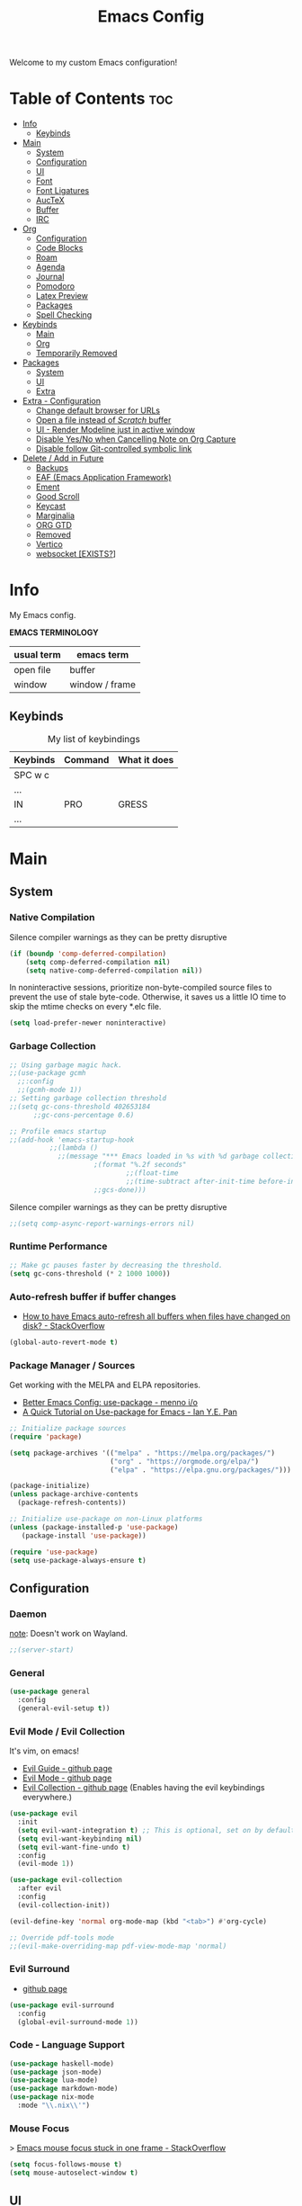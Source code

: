 #+title: Emacs Config
#+startup: overview
#+property: header-args :tangle README.el
#+auto_tangle: t

Welcome to my custom Emacs configuration!

* Table of Contents :toc:
- [[#info][Info]]
  - [[#keybinds][Keybinds]]
- [[#main][Main]]
  - [[#system][System]]
  - [[#configuration][Configuration]]
  - [[#ui][UI]]
  - [[#font][Font]]
  - [[#font-ligatures][Font Ligatures]]
  - [[#auctex][AucTeX]]
  - [[#buffer][Buffer]]
  - [[#irc][IRC]]
- [[#org][Org]]
  - [[#configuration-1][Configuration]]
  - [[#code-blocks][Code Blocks]]
  - [[#roam][Roam]]
  - [[#agenda][Agenda]]
  - [[#journal][Journal]]
  - [[#pomodoro][Pomodoro]]
  - [[#latex-preview][Latex Preview]]
  - [[#packages][Packages]]
  - [[#spell-checking][Spell Checking]]
- [[#keybinds-1][Keybinds]]
  - [[#main-1][Main]]
  - [[#org-1][Org]]
  - [[#temporarily-removed][Temporarily Removed]]
- [[#packages-1][Packages]]
  - [[#system-1][System]]
  - [[#ui-1][UI]]
  - [[#extra][Extra]]
- [[#extra---configuration][Extra - Configuration]]
  - [[#change-default-browser-for-urls][Change default browser for URLs]]
  - [[#open-a-file-instead-of-scratch-buffer][Open a file instead of /Scratch/ buffer]]
  - [[#ui---render-modeline-just-in-active-window][UI - Render Modeline just in active window]]
  - [[#disable-yesno-when-cancelling-note-on-org-capture][Disable Yes/No when Cancelling Note on Org Capture]]
  - [[#disable-follow-git-controlled-symbolic-link][Disable follow Git-controlled symbolic link]]
- [[#delete--add-in-future][Delete / Add in Future]]
  - [[#backups][Backups]]
  - [[#eaf-emacs-application-framework][EAF (Emacs Application Framework)]]
  - [[#ement][Ement]]
  - [[#good-scroll][Good Scroll]]
  - [[#keycast][Keycast]]
  - [[#marginalia][Marginalia]]
  - [[#org-gtd][ORG GTD]]
  - [[#removed][Removed]]
  - [[#vertico][Vertico]]
  - [[#websocket-exists][websocket [EXISTS?]]]

* Info

My Emacs config.

*EMACS TERMINOLOGY*
|------------+----------------|
| usual term | emacs term     |
|------------+----------------|
| open file  | buffer         |
| window     | window / frame |
|------------+----------------|

** Keybinds

#+CAPTION: My list of keybindings
|----------+---------+--------------|
| Keybinds | Command | What it does |
|----------+---------+--------------|
| SPC w c  |         |              |
| ...      |         |              |
| IN       | PRO     | GRESS        |
| ...      |         |              |
|----------+---------+--------------|

* Main
** System
*** Native Compilation

Silence compiler warnings as they can be pretty disruptive
#+begin_src emacs-lisp
(if (boundp 'comp-deferred-compilation)
    (setq comp-deferred-compilation nil)
    (setq native-comp-deferred-compilation nil))
#+end_src

In noninteractive sessions, prioritize non-byte-compiled source files to prevent the use of stale byte-code. Otherwise, it saves us a little IO time to skip the mtime checks on every *.elc file.

#+begin_src emacs-lisp
(setq load-prefer-newer noninteractive)
#+end_src

*** Garbage Collection

#+begin_src emacs-lisp
;; Using garbage magic hack.
;;(use-package gcmh
  ;;:config
  ;;(gcmh-mode 1))
;; Setting garbage collection threshold
;;(setq gc-cons-threshold 402653184
      ;;gc-cons-percentage 0.6)

;; Profile emacs startup
;;(add-hook 'emacs-startup-hook
          ;;(lambda ()
            ;;(message "*** Emacs loaded in %s with %d garbage collections."
                     ;(format "%.2f seconds"
                             ;;(float-time
                             ;;(time-subtract after-init-time before-init-time)))
                     ;;gcs-done)))

#+end_src

Silence compiler warnings as they can be pretty disruptive
#+begin_src emacs-lisp
;;(setq comp-async-report-warnings-errors nil)
#+end_src

*** Runtime Performance

#+begin_src emacs-lisp
;; Make gc pauses faster by decreasing the threshold.
(setq gc-cons-threshold (* 2 1000 1000))
#+end_src

*** Auto-refresh buffer if buffer changes

- [[https://stackoverflow.com/questions/1480572/how-to-have-emacs-auto-refresh-all-buffers-when-files-have-changed-on-disk][How to have Emacs auto-refresh all buffers when files have changed on disk? - StackOverflow]]

#+begin_src emacs-lisp
(global-auto-revert-mode t)
#+end_src

*** Package Manager / Sources

Get working with the MELPA and ELPA repositories.

+ [[https://menno.io/posts/use-package/][Better Emacs Config: use-package - menno i/o]]
+ [[https://ianyepan.github.io/posts/setting-up-use-package/][A Quick Tutorial on Use-package for Emacs - Ian Y.E. Pan]]

#+begin_src emacs-lisp
;; Initialize package sources
(require 'package)

(setq package-archives '(("melpa" . "https://melpa.org/packages/")
                         ("org" . "https://orgmode.org/elpa/")
                         ("elpa" . "https://elpa.gnu.org/packages/")))

(package-initialize)
(unless package-archive-contents
  (package-refresh-contents))

;; Initialize use-package on non-Linux platforms
(unless (package-installed-p 'use-package)
   (package-install 'use-package))

(require 'use-package)
(setq use-package-always-ensure t)
#+end_src

** Configuration
*** Daemon

_note_: Doesn't work on Wayland.

#+begin_src emacs-lisp
;;(server-start)
#+end_src

*** General

#+begin_src emacs-lisp
  (use-package general
    :config
    (general-evil-setup t))
#+end_src

*** Evil Mode / Evil Collection

It's vim, on emacs!

+ [[https://github.com/noctuid/evil-guide][Evil Guide - github page]]
+ [[https://github.com/emacs-evil/evil][Evil Mode - github page]]
+ [[https://github.com/emacs-evil/evil-collection][Evil Collection - github page]] (Enables having the evil keybindings everywhere.)

#+begin_src emacs-lisp
(use-package evil
  :init
  (setq evil-want-integration t) ;; This is optional, set on by default
  (setq evil-want-keybinding nil)
  (setq evil-want-fine-undo t)
  :config
  (evil-mode 1))

(use-package evil-collection
  :after evil
  :config
  (evil-collection-init))

(evil-define-key 'normal org-mode-map (kbd "<tab>") #'org-cycle)

;; Override pdf-tools mode
;;(evil-make-overriding-map pdf-view-mode-map 'normal)
#+end_src

*** Evil Surround

+ [[https://github.com/emacs-evil/evil-surround][github page]]

#+begin_src emacs-lisp
(use-package evil-surround
  :config
  (global-evil-surround-mode 1))
#+end_src

*** Code - Language Support

#+begin_src emacs-lisp
(use-package haskell-mode)
(use-package json-mode)
(use-package lua-mode)
(use-package markdown-mode)
(use-package nix-mode
  :mode "\\.nix\\'")
#+end_src

*** Mouse Focus

> [[https://stackoverflow.com/questions/1139124/emacs-mouse-focus-stuck-in-one-frame#1144476][Emacs mouse focus stuck in one frame - StackOverflow]]

#+begin_src emacs-lisp
(setq focus-follows-mouse t)
(setq mouse-autoselect-window t)
#+end_src

** UI
*** Minimalist Menu

#+begin_src emacs-lisp
(setq inhibit-startup-message t)

(scroll-bar-mode -1)     ; Disable visible scrollbar
(tool-bar-mode -1)       ; Disable the toolbar
(tooltip-mode -1)        ; Disable tooltips
(menu-bar-mode -1)       ; Disable the menu bar

;;(set-fringe-mode 10)   ; Give some breathing room
(set-fringe-mode 0)      ; No fringes, please

;; Set Margins / Padding
(setq-default left-margin-width 5 right-margin-width 5)
(set-window-buffer nil (current-buffer))

;; Set up the visible bell
(setq visible-bell t)
(setq ring-bell-function 'ignore)

;; Copy from X11 apps (something temporary)
(setq x-select-enable-clipboard t)

;; Delete selected text
(delete-selection-mode t)

;; Don't do file backups (file.org~)
(setq make-backup-files nil)
;; (setq backup-directory-alist '((".*" . "~/.config/emacs/backup"))) ; Backups on a specific folder

#+end_src

*** Tabline

#+begin_src emacs-lisp
(global-tab-line-mode -1)
;;(setq tab-line-new-button-show nil) ;; do not show add-new button
;;(setq tab-line-close-button-show nil) ;; do not show close button
;;(setq tab-line-separator "/")
;;(setq tab-line-separator "") ;; set to empty

;; tab color settings

;;(set-face-attribute 'tab-line nil ;; background behind tabs
      ;;:background "gray40"
      ;;:foreground "gray60" :distant-foreground "gray50"
      ;;:height 1.0 :box nil)
;;(set-face-attribute 'tab-line-tab nil ;; active tab in another window
      ;;:inherit 'tab-line
      ;;:foreground "gray70" :background "gray90" :box nil)

;;(set-face-attribute 'tab-line-tab-current nil ;; active tab in current window
      ;;:background "#b34cb3" :foreground "white" :box nil)
;;(set-face-attribute 'tab-line-tab-inactive nil ;; inactive tab
      ;;:background "gray60" :foreground "black" :box nil)
;;(set-face-attribute 'tab-line-highlight nil ;; mouseover
      ;;:background "white" :foreground 'unspecified)
#+end_src

*** Modeline

#+begin_src emacs-lisp
(set-face-attribute 'mode-line-inactive nil
		          :underline t
			  :background (face-background 'default))
#+end_src

*** Line Numbering and Truncated Lines

Disable line numbering in /Org/ or /Markdown/.

#+begin_src emacs-lisp
;; Line numbers and truncated lines

;;(global-display-line-numbers-mode t)
;; (global-display-line-numbers-mode -1)
(global-visual-line-mode t)

;; See column line in little mode
(column-number-mode)

;; Disable line numbers for some modes
(dolist (mode '(org-mode-hook
		term-mode-hook
		shell-mode-hook
		eshell-mode-hook))
  (add-hook mode (lambda () (display-line-numbers-mode 0))))
#+end_src

*** Transparency

> [[https://kristofferbalintona.me/posts/202206071000/][True Emacs Transparency - Kristoffer Balintona]]
_note_: Works on X windows with a compositor like [[id:a2042b5e-f0a2-4213-a8c8-2fd9cd9636d8][picom]], but in Wayland case, you will need pure GTK emacs.

#+begin_src emacs-lisp
(set-frame-parameter nil 'alpha-background 80) ; For current frame
(add-to-list 'default-frame-alist '(alpha-background .80)) ; For all new frames henceforth

;;(set-frame-parameter nil 'alpha-background 0.7) ; For current frame
;;(add-to-list 'default-frame-alist '(alpha-background .70)) ; For all new frames henceforth

;;(defun toggle-window-transparency ()
  ;;"Toggle transparency."
  ;;(interactive)
  ;;(let ((alpha-transparency 55))
    ;;(pcase (frame-parameter nil 'alpha-background)
      ;;(alpha-transparency (set-frame-parameter nil 'alpha-background 100))
      ;;(t (set-frame-parameter nil 'alpha-background alpha-transparency)))))
#+end_src

*BACKGROUND*

Is not possible at a glance, but it seems there's a /frame.c/ as mentioned in this stack question, in any case, i don't have enough time to check it. Here is the [[https://stackoverflow.com/questions/2010158/setting-an-emacs-background-image][link]].

*** Scrolling

Some natural scrolling, please.

*PIXEL SCROLLING*
There are two modes, /pixel-scroll-mode/ and /pixel-scroll-precision-mode/.
/pixel-scroll-mode/ is not working well for me so i'll go for the second.

Emacs seems to normally do a half-page scroll whenever you go down the buffer, this can be counter-intuitive.

#+begin_src emacs-lisp
(setq scroll-conservatively 101) ;; Value greater than 100 gets rid of half page jumping
(setq scroll-step 1) ;; Keyboard scroll one line at a time

;; Mouse
(setq mouse-wheel-scroll-amount '(3 ((shift) . 3))) ;; How many lines at a time
(setq mouse-wheel-progressive-speed t) ;; Accelerate scrolling
(setq mouse-wheel-follow-mouse 't) ;; Scroll window under mouse

;; Precision pixel scroll
 
(pixel-scroll-precision-mode 1)
(setq pixel-scroll-precision-use-momentum t) ;; Keep the momentum (notice on touchpad)
(setq pixel-scroll-precision-large-scroll-height 40.0) ;; Scroll with mouse as smooth as touchpad
;; If it doesn't work, decrease by 5 until it works.
#+end_src

*** Zoom In/Out

Zoom in/out like we do everywhere else.

#+begin_src emacs-lisp
(global-set-key (kbd "C-=") 'text-scale-increase)
(global-set-key (kbd "C--") 'text-scale-decrease)
;;(global-set-key (kbd "C-0") '(lambda () (interactive) (text-scale-adjust 0))) ;; return to default
(global-set-key (kbd "<C-wheel-up>") 'text-scale-increase)
(global-set-key (kbd "<C-wheel-down>") 'text-scale-decrease)
#+end_src

*** Theme - Doom Themes

#+begin_src emacs-lisp
(use-package doom-themes)
(load-theme 'doom-meltbus t)
(setq doom-themes-enable-bold t)        ; if nil, bold is disabled
(setq doom-themes-enable-italic t)      ; if nil, italics is disabled
#+end_src

** Font

iosevka
/iosevka/
*iosevka*

#+begin_src emacs-lisp
(set-face-attribute 'default nil
	  :font "JetBrainsMono Nerd Font 12"
	  :weight 'regular)
(set-face-attribute 'variable-pitch nil
	  :font "JetBrainsMono Nerd Font 12"
	  :weight 'regular)

;; org-table and org-block are inherited from this face
(set-face-attribute 'fixed-pitch nil
	  :font "JetBrainsMono Nerd Font 12"
	  :weight 'regular)

;; Org Faces
(defun my-org-faces ()
  (set-face-attribute 'org-todo nil :height 0.8)
  (set-face-attribute 'org-level-1 nil :height 1.0)
  (set-face-attribute 'org-level-2 nil :height 1.0)
  (set-face-attribute 'org-level-3 nil :height 1.0))

(add-hook 'org-mode-hook #'my-org-faces)

;; Needed if using emacs client. Otherwise, your fonts will be smaller than expected.
(add-to-list 'default-frame-alist '(font . "JetBrainsMono Nerd Font 12"))
#+end_src

** Font Ligatures

+ [ligatures.el github link]

#+begin_src emacs-lisp
(use-package ligature
  :config
  (ligature-set-ligatures 'prog-mode '("<---" "<--"  "<<-" "<-" "->" "-->" "--->" "<->" "<-->" "<--->" "<---->" "<!--"
                                       "<==" "<===" "<=" "=>" "=>>" "==>" "===>" ">=" "<=>" "<==>" "<===>" "<====>" "<!---"
                                       "<~~" "<~" "~>" "~~>" "::" ":::" "==" "!=" "===" "!=="
                                       ":=" ":-" ":+" "<*" "<*>" "*>" "<|" "<|>" "|>" "+:" "-:" "=:" "<******>" "++" "+++"))
  (ligature-set-ligatures 'org-mode '("<---" "<--"  "<<-" "<-" "->" "-->" "--->" "<->" "<-->" "<--->" "<---->" "<!--"
                                       "<==" "<===" "<=" "=>" "=>>" "==>" "===>" ">=" "<=>" "<==>" "<===>" "<====>" "<!---"
                                       "<~~" "<~" "~>" "~~>" "::" ":::" "==" "!=" "===" "!=="
                                       ":=" ":-" ":+" "<*" "<*>" "*>" "<|" "<|>" "|>" "+:" "-:" "=:" "<******>" "++" "+++"))
  (global-ligature-mode t))
#+end_src

** AucTeX

This previews latex on latex files.

#+begin_src emacs-lisp
(use-package auctex
  :hook
  (LaTeX-mode . turn-on-prettify-symbols-mode)
  (LaTeX-mode . turn-on-flyspell))

(require 'latex)
#+end_src

*** Tectonic backend

#+begin_src emacs-lisp
(setq TeX-engine-alist '((default
                          "Tectonic"
                          "tectonic -X compile -f plain %T"
                          "tectonic -X watch"
                          nil)))
#+end_src

** Buffer
*** Rename file from Inside Buffer

Change the file name from inside the same buffer.

#+begin_src emacs-lisp
;; Changing a file name from the buffer
(defun rename-current-buffer-file ()
  "Renames current buffer and the file it is visiting."
  (interactive)
  (let* ((name (buffer-name))
	    (filename (buffer-file-name))
	    (basename (file-name-nondirectory filename)))
    (if (not (and filename (file-exists-p filename)))
	    (error "Buffer '%s' is not visiting a file!" name)
      (let ((new-name (read-file-name "New name: " (file-name-directory filename) basename nil basename)))
	   (if (get-buffer new-name)
	       (error "A buffer name '%s' already exists!" new-name)
	     (rename-file filename new-name 1)
	     (rename-buffer new-name)
	     (set-visited-file-name new-name)
	     (set-buffer-modified-p nil)
	     (message "File '%s' successfully renamed to '%s'"
		      name (file-name-nondirectory new-name)))))))
#+end_src

*** Kill All Other Buffers

Kill all other buffers except the current one.

#+begin_src emacs-lisp
(defun kill-other-buffers ()
  "Kill all other buffers."
  (interactive)
  (mapc 'kill-buffer
	(delq (current-buffer)
	      (remove-if-not 'buffer-file-name (buffer-list)))))
#+end_src
*** Maximize Buffer Window

Maximize buffer to take the entire window.

#+begin_src emacs-lisp
(defun toggle-maximize-buffer ()
  "Toggle maximize buffer"
  (interactive)
  (if (= 1 (length (window-list)))
      (progn
        (set-window-configuration my-saved-window-configuration)
        (goto-char my-saved-point))
    (setq my-saved-window-configuration (current-window-configuration)
          my-saved-point (point))
    (delete-other-windows)))
#+end_src

** IRC

#+begin_src emacs-lisp
(setq erc-prompt (lambda () (concat "[" (buffer-name) "]"))
      erc-server "irc.libera.chat"
      erc-nick "meowtoo"
      erc-user-full-name "Benjamin"
      erc-track-shorten-start 24
      erc-autojoin-channels-alist '(("irc.libera.chat" "#gentoo-chat"))
      erc-kill-buffer-on-part t
      erc-fill-column 100
      erc-fill-function 'erc-fill-static
      erc-fill-static-center 20
      ;; erc-auto-query 'bury
      )
#+end_src

* Org
** Configuration

+ [[https://stackoverflow.com/questions/64665754/is-there-a-way-to-hide-all-but-the-last-header-asterisk-in-emacs-org-mode][Is there a way to hide all but the last header asterisk in emacs org-mode? - StackOverflow]]

If you want to mark a work of sentence with bold, you can do it with
C-c C-x C-f * -> Mark as bold
C-c C-x C-f / -> Mark as /italic/
C-c C-x C-f _ -> Mark as _underline_
C-c C-x C-f ~ -> Mark as code
C-c C-x C-f = -> Mark as verbatim

If you have a text which has the * character or /, and it bolds or italicizes where you don't want to.
Use (= / =) -> delete the spaces,

#+begin_src emacs-lisp
;; Directory and others
(setq org-directory "~/sync/notes"
      org-id-track-globally t
      org-log-done 'time
      org-startup-folded t
      ;;org-startup-latex-with-latex-preview t ;; Org-fragtog enables it.
      org-hide-emphasis-markers t ;; Org styling, hide markup, etc.
      org-hide-leading-stars t ;; Hide org header leading stars.
      org-pretty-entities t
      org-ellipsis " … ")

;; Enable the mouse
(require 'org-mouse)

;; * following links with the left mouse button
;; * subtree expansion/collapse (org-cycle) with the left mouse button
;; * several context menus on the right mouse button:
;;    + general text
;;    + headlines
;;    + timestamps
;;    + priorities
;;    + links
;;    + tags
;; * promoting/demoting/moving subtrees with mouse-3
;;    + if the drag starts and ends in the same line then promote/demote
;;    + otherwise move the subtree

;; To do keywords
(setq org-todo-keywords '((sequence "TODO(t)" "WAIT(w)" "|" "DONE(d)" "CANCELLED(c)" ))
      org-log-done 'time
      ;;org-log-done 'note
      org-fancy-priorities-list '("[A]" "[B]" "[C]")
      org-priority-faces
      '((?A :foreground "#ff6c6b" :weight bold)
        (?B :foreground "#98be65" :weight bold)
        (?C :foreground "#c678dd" :weight bold)))
      ;; just-saving this stuff
      ;;org-enable-priority-commands t
      ;;org-highest-priority ?A
      ;;org-default-priority ?B
      ;;org-lowest-priority ?D)

;; Start in ...
(add-hook 'org-mode-hook 'org-indent-mode)
;; If using Org-capture, start with Insert mode
(add-hook 'org-capture-mode-hook 'evil-insert-state)

;; from DT
(setq org-src-preserve-indentation nil)
;;    org-src-tab-acts-natively t
;;	  org-edit-src-content-indentation 0)

;; Return follows Org links (Special for Org roam)
(setq org-return-follows-link t)

;; RETURN thing 
;;(setq org-M-RET-may-split-line '((item . nil)))
;; Make M-RET not add blank lines when doing a new org heading
(setq org-blank-before-new-entry (quote ((heading . nil)
					     (plain-list-item . nil))))

;; Start with display images
(setq org-startup-with-inline-images t)
(setq org-image-actual-width nil) ;; Set width as nil, enable attrs to edit width
#+end_src

*** Org Headers Size

#+begin_src emacs-lisp
;; Headings Size
;(custom-set-faces
; '(org-level-1 ((t (:inherit outline-1 :height 1.0))))
; '(org-level-2 ((t (:inherit outline-2 :height 0.9))))
; '(org-level-3 ((t (:inherit outline-3 :height 0.8))))
; '(org-level-4 ((t (:inherit outline-4 :height 0.8))))
; '(org-level-5 ((t (:inherit outline-5 :height 0.8))))
; '(org-document-title ((t (:inherit outline-3 :height 0.8)))))

(custom-set-faces
 '(org-level-1 ((t (:inherit outline-1 :height 1.0))))
 '(org-level-2 ((t (:inherit outline-2 :height 1.0))))
 '(org-level-3 ((t (:inherit outline-3 :height 1.0))))
 '(org-level-4 ((t (:inherit outline-4 :height 1.0))))
 '(org-level-5 ((t (:inherit outline-5 :height 1.0))))
 '(org-document-title ((t (:inherit outline-3 :height 0.8)))))

;; Font size
(set-face-attribute 'default nil :height 160)

;; Set all to text size
;;(require 'org-faces
;;  (dolist (face '(org-document-title
;;                 org-level-1
;;                 org-level-2
;;                 org-level-3))
;;(set-face-attribute face nil :height 1.0)))
#+end_src

*** Text Indentation

+ [[https://emacs.stackexchange.com/questions/70228/why-does-org-mode-not-indent-content-under-headings-when-i-press-tab][Why does org-mode not indent content under headings when I press tab? - StackExchange]]
  
Org's indentation behaviour is controlled by the org-adapt-indentation variable. It can be set to three states:

/t/: Adapt indentation for all lines
/headline-data/: Adapt indentation for headline data lines
/nil/: Do not adapt indentation at all

If you want org-mode to indent heading content, do (setq org-adapt-indentation t).

#+begin_src emacs-lisp
(setq org-adapt-identation nil)
#+end_src

*** Don't follow/open org buffers in split window

For this we need *org-link-frame-setup* to use _find-file_ instead of _find-file-other-window_

To do this:
- Open customize-variable, *M-x customize variable RET*
- Go into *org-link-frame-setup RET*
- Click Value Menu next to *find-file-other-window* and select *find-file*
- Click *Apply and Save*.

_note_: disable evil mode *(M-x turn-off-evil-mode RET*) if the menu doesn't appear.

** Code Blocks

> [[https://orgmode.org/worg/org-contrib/babel/languages/index.html][List of supported languages]]
  
Some of them: *awk, c, c++, emacs-lisp, elisp (preferred emacs-lisp for this config), haskell, java, python, latex, lisp, lua, shell, R, ruby, sass, scheme, sqlite...*

*** Background color of Code Blocks

#+begin_src emacs-lisp
;;(require 'color)
;;(set-face-attribute 'org-block nil :background
;;                    (color-darken-name
;;                     (face-attribute 'default :background) 3))

;; Language specific
(setq org-src-block-faces '(("bash" (:background "#121212" :extend t))
                          ("c" (:background "#121212" :extend t))
			        ("cpp" (:background "#121212" :extend t))
			        ("dockerfile" (:background "#121212" :extend t))
			        ("haskell" (:background "#121212" :extend t))
				("emacs-lisp" (:background "#121212" :extend t))
			        ("json" (:background "#121212" :extend t))
				("latex" (:background "#121212" :extend t))
                          ("lua" (:background "#121212" :extend t))
                          ("nix" (:background "#121212" :extend t))
			        ("org" (:background "#121212" :extend t))
                          ("python" (:background "#121212" :extend t))
				("pwsh" (:background "#012456" :extend t))
				("text" (:background "#121212" :extend t))
			        ("shell" (:background "#121212" :extend t))
				("yaml" (:background "#121212" :extend t))
				("xml" (:background "#6D86FF" :extend t))))

             ;;(custom-set-faces
             ;; '(org-block-begin-line
             ;;   ((t (:underline "#A7A6AA" :foreground "#008ED1" :background "#EAEAFF" :extend t))))
             ;; '(org-block
             ;;   ((t (:background "EFF0F1" :extend t))))
             ;; '(org-block-end-line
             ;;   ((t (:overline "#A7A6AA" :foreground "#008ED1" :background"EAEAFF" :extend t))))
             ;; )
#+end_src

*** Don't fold Code Blocks in Org mode

#+begin_src emacs-lisp
(setq org-hide-block-startup nil)
#+end_src

*** Block Tag (org-tempo)

This will allow us to create the code block just by typing ~<s~ then pressing ~TAB~.

 #+begin_src emacs-lisp
 (use-package org-tempo
   :ensure nil) ;; tell use-package not to try to install org-tempo since it's already there.
 #+end_src

*** Syntax Highlighting
 #+begin_src emacs-lisp
 (setq org-src-fontify-natively t
       org-src-tab-acts-natively t
       org-confirm-babel-evaluate nil
       org-edit-src-content-indentation 0)
 #+end_src

** Roam

Remember to check for EmacSQL SQLite binary with *org-roam--sqlite-available-p*

#+begin_src emacs-lisp
(use-package org-roam
  :init
  (setq org-roam-v2-ack t)

  ;;:config
  (org-roam-db-autosync-mode)
  (require 'org-roam-protocol) ;; If using org-roam-protocol

  :custom
  (org-roam-directory "~/sync/notes")
  ;;(org-roam-dailies-directory  "personal/daily") ;; From org-roam-directory
  (org-roam-completion-everywhere t)
  (org-roam-capture-templates
             '(("d" "default" plain
		    "%?"
		    :if-new (file+head "%<%Y%m%d>-${slug}.org" "#+title: ${title}\n")
		    :unnarrowed t)
	       
             ("a" "app" plain
             (file "~/sync/notes/.org/templates/app.org")
             :if-new
             (file+head "not_ready/app/%<%Y%m%d>-${slug}.org" "#+title: ${title}\n")
             :unnarrowed t)

            ("b" "book" plain
             (file "~/sync/notes/.org/templates/booknote.org")
             :if-new
             (file+head "personal/book/%<%Y>-${slug}.org" "#+title: ${title}\n")
             :unnarrowed t)
   
            ("n" "note" plain
             (file "~/sync/notes/.org/templates/note.org")
             :if-new
             (file+head "personal/notes/%<%Y%m%d>-${slug}.org" "#+title: ${title}\n")
             :unnarrowed t))))
#+end_src

,#+begin_src emacs-lisp
             '(("a" "app" plain
             (file "~/sync/notes/personal/templates/app.org")
             :if-new
             (file+head "not_ready/app/%<%Y%m%d>-${slug}.org" "#+title: ${title}\n")
             :unnarrowed t)

	       
            ("e" "blog" plain
             (file "~/sync/notes/personal/templates/blog.org")
             :if-new
             (file+head "not_ready/blog/%<%Y%m%d>-${slug}.org" "#+title: ${title}\n")
             :unnarrowed t)


            ("g" "guide" plain
             (file "~/sync/notes/personal/templates/guide.org")
             :if-new
             (file+head "not_ready/guide/%<%Y%m%d>-${slug}.org" "#+title: ${title}\n")
             :unnarrowed t)


            ("s" "study" plain
             (file "~/sync/notes/personal/templates/study.org")
             :if-new
             (file+head "not_ready/study/%<%Y%m%d>-${slug}.org" "#+title: ${title}\n")
             :unnarrowed t)

	        ;; PERSONAL

            ("b" "book" plain
             (file "~/sync/notes/personal/templates/booknote.org")
             :if-new
             (file+head "personal/book/%<%Y>-${slug}.org" "#+title: ${title}\n")
             :unnarrowed t)

	    
            ("n" "note" plain
             (file "~/sync/notes/personal/templates/note.org")
             :if-new
             (file+head "personal/notes/%<%Y%m%d>-${slug}.org" "#+title: ${title}\n")
             :unnarrowed t)

	    
            ("m" "media" plain
             (file "~/sync/notes/personal/media.org")
            :if-new
            (file+head "personal/media/%<%Y%m%d>-${slug}.org" "#+title: ${title}\n")
            :unnarrowed t))))
,#+end_src

#+begin_src emacs-lisp
            ;;("p" "project" plain "* Goals\n\n%?\n\n* ;;Tasks\n\n** TODO Add initial tasks\n\n* Dates\n\n"
             ;;:if-new
             ;;(file+head "irl/project/%<%Y%m%d>-${slug}.org" "#+title: ${title}\n#+filetags: Project")
             ;;:unnarrowed t)

            ;;("w" "work" plain "* Goals\n\n%?\n\n* Tasks\n\n** TODO Add initial tasks\n\n* Dates\n\n"
             ;;:if-new
             ;;(file+head "irl/work/%<%Y%m%d>-${slug}.org" "#+title: ;;${title}\n#+filetags: Project")
             ;;:unnarrowed t))))

;; :config
;;(setq org-roam-node-display-template (concat "${title:*} " (propertize "${tags:10}" 'face 'org-tag)))
;; If you're using a vertical completion framework, you might want a more informative completion interface 

;; Configuration of the roam buffer as a side-window
(add-to-list 'display-buffer-alist
	           '("\\*org-roam\\*"
		      (display-buffer-in-direction)
		      (direction . right)
		      (window-width . 0.33)
		      (window-height . fit-window-to-buffer)))

;; Navigation in roam buffer
;;(define-key org-roam-mode-map [mouse-1] #'org-roam-visit-thing)
(define-key org-roam-mode-map [mouse-1] #'org-roam-preview-visit)
#+end_src

*** Graph (org-roam-ui)

- [[https://github.com/org-roam/org-roam-ui][github page]]

A graphical frontend for exploring your org-roam Zettelkasten.
Requires:
- websocket
- simple-httpd

#+begin_src emacs-lisp
(use-package org-roam-ui
  :config
  (setq org-roam-ui-sync-theme t
	      org-roam-ui-follow t
	      org-roam-ui-update-on-save t
	      org-roam-ui-open-on-start t))

;;(setq org-roam-graph-viewer nil) ;; use view-file by default
;;(setq org-roam-graph-viewer #'eww-open-file) ;; open the graph in eww.
#+end_src

** Agenda

;;#+begin_src emacs-lisp
(setq org-agenda-files '("~/sync/notes/1_personal/daily")
      ;;org-agenda-include-diary t
      org-agenda-block-separator 8411
      org-agenda-start-on-weekday nil
      org-agenda-start-day "-3d"
      org-agenda-span 15
      org-agenda-custom-commands
      '(("v" "A better agenda view"
	 ((tags "PRIORITY=\"A\""
		((org-agenda-skip-function
		  '(org-agenda-skip-entry-if 'todo 'done))
		 (org-agenda-overriding-header "High-priority unfinished tasks:")))
	  (tags "PRIORITY=\"C\""
		((org-agenda-skip-function
		  '(org-agenda-skip-entry-if 'todo 'done))
		 (org-agenda-overriding-header
		  "Medium-priority unfinished tasks:")))
	  (tags "PRIORITY=\"D\""
		((org-agenda-skip-function
		  '(org-agenda-skip-entry-if 'todo 'done))
		 (org-agenda-overriding-header "Low-priority
unfinished tasks:")))
	  (agenda "")
	  (alltodo "")))))

;; ORG-AGENDA from ORG-ROAM NOTES
(defun my/org-roam-filter-by-tag (tag-name)
  (lambda (node)
    (member tag-name (org-roam-node-tags node))))

(defun my/org-roam-list-notes-by-tag (tag-name)
  (mapcar #'org-roam-node-file
	  (seq-filter
	   (lambda (node)
	     (member tag-name (org-roam-node-tages node)
		     (my/org-roam-filter-by-tag tag-name))))))
;;#+end_src

** Journal

#+begin_src emacs-lisp
(use-package org-journal
         :config
        (setq org-journal-dir "~/sync/notes/personal/journal"
              org-journal-file-format "%Y-%m-%d.org"
              org-journal-date-prefix "#+title: "
              org-journal-date-format "%a, %d-%m-%Y"
              org-journal-time-prefix "* "))
 #+end_src

** Pomodoro

[[https://en.wikipedia.org/wiki/Pomodoro_Technique][Pomodoro Technique - wikipedia page]]

Run a timer with ~M-x org-pomodoro RET~

#+begin_src emacs-lisp
(use-package org-pomodoro)
#+end_src

** Latex Preview

\begin{equation}                        % arbitrary environments,
x=\sqrt{b}                              % even tables, figures
\end{equation}                          % etc

If $a^2=b$ and \( b=2 \), then the solution must be
either $$ a=+\sqrt{2} $$ or \[ a=-\sqrt{2} \].

You can use *C-h v org-format-latex-options RET* to understand what can be changed in this variable.

#+begin_src emacs-lisp
(setq org-format-latex-options (plist-put org-format-latex-options :scale 1.5))
#+end_src

*** Automatic Fragment Preview (org-fragtog)

+ [[https://github.com/io12/org-fragtog][org-fragtog - github page]]

#+begin_src emacs-lisp
(use-package org-fragtog)
(add-hook 'org-mode-hook 'org-fragtog-mode)
#+end_src

** Packages
*** Auto-tangle (org-auto-tangle)

Enable it by specifying the ~#+auto_tangle: t~ property in org files.

#+begin_src emacs-lisp
(use-package org-auto-tangle
  :defer t
  :hook (org-mode . org-auto-tangle-mode))
#+end_src

*** Table of Contents (toc-org)

Generate table of contents by using the *toc* package, then just add to the beggining of your file.

*Table of Contents :toc:*

It will be automatically updated while you save your file, so no worries.

#+begin_src emacs-lisp
(use-package toc-org
  :commands toc-org-enable
  :init (add-hook 'org-mode-hook 'toc-org-enable))
#+end_src

*** Org Superstar

#+begin_src emacs-lisp
(use-package org-superstar)
(add-hook 'org-mode-hook (lambda () (org-superstar-mode 1)))
#+end_src

*** Org -> reveal.js (ox-reveal)

+ [[https://github.com/hexmode/ox-reveal][ox-reveal - github page]]

The original org-reveal has been abandoned, that why ox-reveal it's used instead.

#+begin_src emacs-lisp
(use-package ox-reveal)
#+end_src

*** Export to Manpage (ox-man)

#+begin_src emacs-lisp
(use-package ox-man
  :ensure nil)
#+end_src

** Spell Checking

Automatically enable Flyspell on org files.
#+begin_src emacs-lisp
(add-hook 'org-mode-hook 'turn-on-flyspell)
#+end_src

* Keybinds
** Main
*** Main / Evil

*Table of Keyboard Binds* (SPC)
|---------+-----------------------------+---------------------------------|
| Bind    | Command                     | Use                             |
|---------+-----------------------------+---------------------------------|
| SPC .   | counsel-find-file           | Change into another file.       |
| SPC ,   | perps-counsel-switch-buffer | Switch buffer. (with preview)   |
| SPC /   | persp-switch                | Change workspace. (perspective) |
|         |                             |                                 |
| SPC q q | kill-emacs                  | Exit emacs without saving.      |
| SPC q s | save-buffers-kill-emacs     | Exit emacs saving all buffers.  |
|---------+-----------------------------+---------------------------------|

*Table of Keyboard Binds*
|------+-----------------+----------------------------|
| Bind | Command         | Use                        |
|------+-----------------+----------------------------|
| M-[  | previous-buffer | Change to previous buffer. |
| M-]  | next-buffer     | Change to next buffer.     |
|------+-----------------+----------------------------|

#+begin_src emacs-lisp
(nvmap :states '(normal) :keymaps 'override :prefix "SPC"

       ;; Perspective Binds (Find-file / Switch-buffer)
       "."   '(counsel-find-file :which-key "Find file")
       ;","   '(persp-counsel-switch-buffer :which-key "Switch buffer")
       ;"/"   '(persp-switch :which-key "Change workspace")

       ;; Exit emacs
       "q q" '(kill-emacs :which-key "Exit emacs without saving")
       "q s" '(save-buffers-kill-emacs :which-key "Exit emacs saving all the buffers")
      
       ;; Helpful
       "h v" '(counsel-describe-variable :which-key "Describe variable")
       "d f" '(describe-font :which-key "Describe font"))
#+end_src

Disable Space, Enter and Tab for use in other Keybinds such as the *General* ones.

#+begin_src emacs-lisp
(with-eval-after-load 'evil-maps
  (define-key evil-motion-state-map (kbd "SPC") nil)
  (define-key evil-motion-state-map (kbd "RET") nil))
  ;;(define-key evil-motion-state-map (kbd "TAB") nil))

#+end_src

Use TAB to fold block without having to go to header.

+ [[https://stackoverflow.com/questions/8607656/emacs-org-mode-how-to-fold-block-without-going-to-block-header][Emacs Org-Mode: how to fold block without going to block header? - StackOverflow]]
+ [[https://emacs.stackexchange.com/questions/28222/how-to-make-tab-work-in-org-mode-when-combined-with-evil-mode][How to make <tab> work in org mode when combined with evil mode? - StackExchange]]

#+begin_src emacs-lisp
;; Keybinding for Evil Mode
(evil-define-key 'normal org-mode-map (kbd "<tab>") #'zin/org-cycle-current-headline)

;; Here's the function.
;;(defun zin/org-cycle-current-headline ()
  ;;(interactive)
  ;;(outline-previous-heading)
  ;;(org-cycle))

(defun zin/org-cycle-current-headline ()
  (interactive)
  (org-cycle-internal-local))
#+end_src

*** WM Keybinds

WM-like buffer management
I use the super key and the vi row to move around windows.

#+begin_src emacs-lisp
;; easy window swap
(global-set-key (kbd "s-n") 'window-swap-states)

;; window switch - vi keys
(global-set-key (kbd "s-h") 'windmove-left)
(global-set-key (kbd "s-j") 'windmove-down)
(global-set-key (kbd "s-k") 'windmove-up)
(global-set-key (kbd "s-l") 'windmove-right)

;; window switch - arrow keys
;; very easy
(windmove-default-keybindings 'super)

;; window resize - vi keys
(global-set-key (kbd "s-C-h") 'shrink-window-horizontally)
(global-set-key (kbd "s-C-j") 'enlarge-window)
(global-set-key (kbd "s-C-k") 'shrink-window)
(global-set-key (kbd "s-C-l") 'enlarge-window-horizontally)

;; window resize - arrow keys
(global-set-key (kbd "s-<left>") 'shrink-window-horizontally)
(global-set-key (kbd "s-<down>") 'enlarge-window)
(global-set-key (kbd "s-<up>") 'shrink-window)
(global-set-key (kbd "s-<right>") 'enlarge-window-horizontally)

;; other
(global-set-key (kbd "<escape>") 'keyboard-escape-quit)
#+end_src

*** Buffers and Files

Moving through buffers and multitasking like a productivity machine.

Change buffers with Alt + [ and ]
#+begin_src emacs-lisp
(global-set-key (kbd "M-[") 'previous-buffer)
(global-set-key (kbd "M-]") 'next-buffer)

(nvmap :prefix "SPC"
      "b b" '(ibuffer :which-key "Ibuffer")
      "b l" '(ibuffer-list-buffers :which-key "Ibuffer list buffers")
      "b n" '(next-buffer :which-key "Next buffer")
      "b p" '(previous-buffer :which-key "Previous buffer")
      "b c" '(clone-indirect-buffer-other-window :which-key "Clone indirect buffer other window")
      "b k" '(kill-current-buffer :which-key "Kill current buffer")
      "b K" '(kill-buffer-and-window :which-key "Kill current buffer and window")
      ;;"b K" '(kill-buffer :which-key "Kill buffer")
      "b m" '(toggle-maximize-buffer :which-key "Maximize buffer") ;; From the Extra function

      ;; With n / p
      "b n" '(next-buffer :which-key "Next buffer")
      "b p" '(previous-buffer :which-key "Previous buffer"))
#+end_src

#+begin_src emacs-lisp
(nvmap :states '(normal visual) :keymaps 'override :prefix "SPC"
       "f f" '(find-file :which-key "Find file")
       "f r" '(rename-current-buffer-file :which-key "Rename current buffer filename")
       ;;"f r"   '(counsel-recentf :which-key "Recent files")
       ;; put recent files in SPC + /
       "f s" '(save-buffer :which-key "Save file")
       "f u" '(sudo-edit-find-file :which-key "Sudo find file")
       "f y" '(dt/show-and-copy-buffer-path :which-key "Yank file path")
       "f C" '(copy-file :which-key "Copy file")
       "f D" '(delete-file :which-key "Delete file")
       "f R" '(rename-file :which-key "Rename file")
       "f S" '(write-file :which-key "Save file as...")
       "f U" '(sudo-edit :which-key "Sudo edit file"))
#+end_src

*** Shortcuts to files

*Example of a shortcut with sudo*
"1" '((lambda () (interactive (find-file "/su::/etc/nixos/configuration.nix"))) :which-key "Nix system configuration")

#+begin_src emacs-lisp
(nvmap :states '(normal) :keymaps 'override :prefix "SPC"

  ;;"c c" '(compile :which-key "Compile")
  ;;"c C" '(recompile :which-key "Recompile")
  ;;"c p" '(check-parens :which-key "Check parenthesis")   
  ;;"c b" '(beacon-blink :which-key "Blink cursor"))
  
  ;; Config files
  "l" '((lambda () (interactive (find-file "~/sync/notes/.writing/log.org"))) :which-key "Open log file")
  "c e" '((lambda () (interactive (find-file "~/sync/flake/dots/emacs/config.org"))) :which-key "Emacs configuration")
  "h r r" '((lambda () (interactive) (load-file "~/.config/emacs/init.el")) :which-key "Reload emacs config")

  ;; Configuration files 
  "c f" '((lambda () (interactive (find-file "~/flake/flake.org"))) :which-key "Nix flake configuration")
  "c t" '((lambda () (interactive (find-file "~/.config/tmux/README.org"))) :which-key "tmux configuration")
  "c l" '((lambda () (interactive (find-file "~/.config/lf/README.org"))) :which-key "lf configuration")
  "c v" '((lambda () (interactive (find-file "~/.config/nvim/README.org"))) :which-key "Neovim configuration")

  "c h" '((lambda () (interactive (find-file "~/.config/hypr/README.org"))) :which-key "Hyprland configuration")
  "c x" '((lambda () (interactive (find-file "~/.config/xmonad/README.org"))) :which-key "Xmonad configuration")

  "c b" '((lambda () (interactive (find-file "~/.config/bash/README.org"))) :which-key "Bash configuration")
  "c z" '((lambda () (interactive (find-file "~/.config/zsh/README.org"))) :which-key "Zsh configuration"))
#+end_src

*** Splits and Windows

Cool stuff, hacker mode.

#+begin_src emacs-lisp
(winner-mode 1)
(nvmap :prefix "SPC"
       ;; Window splits
       "w c" '(evil-window-delete :which-key "Close window")
       "w n" '(evil-window-new :which-key "New window")
       "w s" '(evil-window-split :which-key "Horizontal split window")
       "w v" '(evil-window-vsplit :which-key "Vertical split window")
       ;; Window motions
       "w h" '(evil-window-left :which-key "Window left")
       "w j" '(evil-window-down :which-key "Window down")
       "w k" '(evil-window-up :which-key "Window up")
       "w l" '(evil-window-right :which-key "Window right")
       "w w" '(evil-window-next :which-key "Goto next window")
       ;; winner mode
       "w <left>"  '(winner-undo :which-key "Winner undo")
       "w <right>" '(winner-redo :which-key "Winner redo"))
#+end_src

*** Workspaces (Perspective)

Change Perspective
#+begin_src emacs-lisp
;(global-set-key (kbd "s-{") 'persp-prev)
;(global-set-key (kbd "s-}") 'persp-next)
#+end_src

#+begin_src emacs-lisp
;(nvmap :states '(normal) :keymaps 'override :prefix "SPC"
       ;"p k" '(persp-kill :which-key "Kill workspace")
       ;"p r" '(persp-rename :which-key "Rename workspace")
       ;"p a" '(persp-add-buffer :which-key "Move a buffer to current workspace, no switching")
       ;"p m" '(persp-set-buffer :which-key "Move buffer to workspace and remove from all others"))
#+end_src

*** Apps

#+begin_src emacs-lisp
(nvmap :states '(normal) :keymaps 'override :prefix "SPC"

    ;; Open - Apps
    "o t" '(term :which-key "Open terminal")
    "e h" '(counsel-esh-history :which-key "Eshell history")
    "e s" '(eshell :which-key "Eshell")
    "m w" '(writeroom-mode :which-key "Writeroom mode"))
    "a c" '(org-mouse-insert-checkbox :which-key "Insert checkbox")

    ;; Log Buffer
    "l o" '((lambda () (interactive) (clm/toggle-command-log-buffer) (global-command-log-mode)) :which-key "Start command log mode")
    ;; Start log buffer
    "l s" '(global-command-log-mode :which-key "Turn on command log mode")
    "l b" '(clm/toggle-command-log-buffer :which-key "Open the command log buffer")
#+end_src

** Org

[INSERT TABLE WITH KEYBINDINGS HERE]

For the scroll lock (SPC t s), use C-l to put cursor on top, center or bottom.

*** Keybinds

+ [[https://stackoverflow.com/questions/17156595/in-emacs-org-mode-how-to-narrow-display-to-two-subtrees-in-two-separate-files][In Emacs org-mode, how to narrow display to two subtrees in two separate files? - StackOverflow]]

#+begin_src emacs-lisp
(nvmap :states '(normal) :keymaps 'override :prefix "SPC"

       ;; Org agenda
       "o a" '(org-agenda :which-key "Open agenda")
       "o s" '(org-time-stamp :which-key "Insert a time stamp")
       "RET" '(org-toggle-checkbox :which-key "Tick checkbox")
       
       ;; Org dailies
       ;;"n d d" '(org-roam-dailies-goto-date :which-key "Dailies calendar")
       ;;"n d d" '(org-roam-dailies-capture-today :which-key "Capture today") ;; I prefer using the calendar.
       ;;"n d n" '(org-roam-dailies-goto-tomorrow :which-key "Next day")
       ;;"n d p" '(org-roam-dailies-goto-yesterday :which-key "Previous day")

       ;; Org journal
       "n j" '(org-journal-new-entry :which-key "New entry")

       "j n" '(org-journal-next-entry :which-key "Next entry")
       "j p" '(org-journal-previous-entry :which-key "Previous entry")

       ;; S - start
       "s p" '(org-pomodoro :which-key "Start/end pomodoro timer")

       ;; I - Insert
       "i l" '(org-insert-link :which-key "Insert link")
       "i s" '(org-schedule :which-key "Insert SCHEDULE:")
       "i p" '(org-set-property :which-key "Insert PROPERTY:")

       ;; R - Roam
       "r a" '(org-roam-alias-add :which-key "Add alias to node")
       "r b" '(org-roam-buffer-toggle :which-key "Open roam buffer")
       "r i" '(org-id-get-create :which-key "Create org id")
       "r t" '(org-roam-tag-add :which-key "Add a tag to node")
       ;; R g - Roam Graph
       "r g" '(org-roam-ui-open :which-key "Open org-roam graph")
       ;;"r g" '(org-roam-graph :which-key "Open org-roam graph") [NOT WORKING]

       ;; D - Display
       "d L" '(org-toggle-link-display :which-key "Display links as plain text")
       "d i" '(org-toggle-inline-images :which-key "Org toggle inline imager")
       "d m" '(hide-mode-line-mode :which-key "Display/Hide modeline")
       "d a" '(global-hide-mode-line-mode :which-key "Display/Hide all modelines")
       ;;"d a" '(global-org-modern-mode :which-key "Activate org modern")

       ;; Notes - Org capture
       "n n" '(org-roam-capture :which-key "New note")
       "n f" '(org-roam-node-find :which-key "Find note")
       "n d s" '(org-roam-db-sync :which-key "Database sync")
       "n i" '(org-roam-node-insert :which-key "Insert org-roam node link")

       ;; Toggle - Narrow
       "t e" '(widen :which-key "Widen / Escape narrowed area.")
       "t t" '(org-narrow-to-subtree :which-key "Narrow to subtree.")
       "t b" '(org-narrow-to-block :which-key "Narrow to source block / block of text.")
       "t l" '(org-narrow-to-element :which-key "Narrow to line."))
#+end_src

** Temporarily Removed
*** Random

"m *" '(org-ctrl-c-star :which-key "Org-ctrl-c-star")
"m +" '(org-ctrl-c-minus :which-key "Org-ctrl-c-minus")
"m ." '(counsel-org-goto :which-key "Counsel org goto")
"m e" '(org-export-dispatch :which-key "Org export dispatch")
"m f" '(org-footnote-new :which-key "Org footnote new")
"m n" '(org-store-link :which-key "Org store link")
"m t" '(org-todo :which-key "Org todo")
"m T" '(org-todo-list :which-key "Org todo list")
"o a" '(org-agenda :which-key "Org agenda")

"n r d" dailies file
"n r z" agenda cal-fw?
"n r x" tasks file

"d i" '(org-toggle-item :which-key "Org toggle item")
"d i" '(org-display-inline-images :which-key "Display images") ; How does this work?       
"t h" '(org-toggle-heading :which-key "Org toggle heading")
"t l" '(org-latex-preview :which-key "Toggle LaTeX fragment preview")

*** PDF Tools

#+begin_src emacs-lisp
(nvmap :states '(normal) :keymaps 'override :prefix "SPC"
       "p i" '(pdf-view-midnight-minor-mode :which-key "Invert PDF colors"))
#+end_src
 
*** Toggle

#+begin_src emacs-lisp
;;(nvmap :states '(normal) :keymaps 'override :prefix "SPC"
       ;; T - toggle
       ;;"t c" '(centered-cursor-mode :which-key "Toggle centered cursor mode")
       ;;"t C" '(global-centered-cursor-mode :which-key "Toggle centered cursor mode on all buffers"))
       ;;"t s" '(scroll-lock-mode :which-key "Scroll lock mode") ;; Disabled for centered-cursor-mode
       ;;"t t" '(toggle-window-transparency :which-key "Toggle transparency")
#+end_src

* Packages
** System
*** Perspective (Workspaces)

+ [[https://github.com/nex3/perspective-el][github page]]
+ [[https://youtu.be/uyMdDzjQFMU][Declutter Your Buffer Lists in Emacs with Perspective.el - System Crafters]]

#+begin_src emacs-lisp
;(use-package perspective
;  :bind
;  ("C-x C-b" . persp-list-buffers)
;  :custom
;  (persp-mode-prefix-key (kbd "C-c M-p"))
;  (persp-state-default-file "~/.config/emacs/persp-save")
;  :init
;  (persp-mode))
#+end_src

Save the session to disk.

You can save it with: *M-x persp-state-save*
You can load with: *M-x persp-state-load*

#+begin_src emacs-lisp
;(add-hook 'kill-emacs-hook #'persp-state-save)
#+end_src

:bind (("C-x k" . persp-kill-buffer*))

_Note_: The default prefix for ~prespective.el~ bindings is ~C-x x~.

The "main" perspective

Listing buffers in the perspective
persp-ivy-switch-buffer
persp-counsel-switch-buffer
persp-ibuffer

works by default on vertico

*** Counsel

#+begin_src emacs-lisp
    (use-package counsel
      :bind (( "M-x" . counsel-M-x)
	( "C-x b" . counsel-ibuffer)
	( "C-x C-f" . counsel-find-file)
      :map minibuffer-local-map
	( "C-r" . 'counsel-minibuffer-history)))
  ;;    :config
(setq ivy-initial-inputs-alist nil) ;; Don't start searches with ^
#+end_src

*** Ivy

#+begin_src emacs-lisp
(ivy-mode)
(setq ivy-use-virtual-buffers t)
(setq enable-recursive-minibuffers t)

(use-package ivy
  :diminish
  :bind (("C-s" . swiper)
       :map ivy-minibuffer-map
       ("TAB" . ivy-alt-done)	
       ("C-l" . ivy-alt-done)
       ("C-j" . ivy-next-line)
       ("C-k" . ivy-previous-line)
       :map ivy-switch-buffer-map
       ("C-k" . ivy-previous-line)
       ("C-l" . ivy-done)
       ("C-d" . ivy-switch-buffer-kill) 
       :map ivy-reverse-i-search-map
       ("C-k" . ivy-previous-line)
       ("C-d" . ivy-reverse-i-search-kill)))
;;TEST (NOT WORKIGN YET)
;;(global-set-key (kbd "SPC .") 'counsel-find-file)
;;(global-set-key (kbd "SPC ,") 'counsel-switch-buffer)

;; enable this if you want `swiper' to use it
;; (setq search-default-mode #'char-fold-to-regexp)
;;(global-set-key "\C-s" 'swiper)
;;(global-set-key (kbd "C-c C-r") 'ivy-resume)
;;(global-set-key (kbd "<f6>") 'ivy-resume)
;;(global-set-key (kbd "M-x") 'counsel-M-x)
;;(global-set-key (kbd "C-x C-f") 'counsel-find-file)
;;(global-set-key (kbd "<f1> f") 'counsel-describe-function)
;;(global-set-key (kbd "<f1> v") 'counsel-describe-variable)
;;(global-set-key (kbd "<f1> o") 'counsel-describe-symbol)
;;(global-set-key (kbd "<f1> l") 'counsel-find-library)
;;(global-set-key (kbd "<f2> i") 'counsel-info-lookup-symbol)
;;(global-set-key (kbd "<f2> u") 'counsel-unicode-char)
;;(global-set-key (kbd "C-c g") 'counsel-git)
;;(global-set-key (kbd "C-c j") 'counsel-git-grep)
;;(global-set-key (kbd "C-c k") 'counsel-ag)
;;(global-set-key (kbd "C-x l") 'counsel-locate)
;;(global-set-key (kbd "C-S-o") 'counsel-rhythmbox)
;;(define-key minibuffer-local-map (kbd "C-r") 'counsel-minibuffer-history)
#+end_src

*** Ivy-Rich

with *Counsel-m-X*, get descriptions of what commands do.

#+begin_src emacs-lisp
(use-package ivy-rich
  :init
  (ivy-rich-mode 1))
#+end_src

*** Smex

#+begin_src
(use-package smex)
(smex-initialize)
#+end_src

*** Dired

This is the file manager.

#+begin_src emacs-lisp
(use-package all-the-icons-dired)
(use-package dired-open)
(use-package peep-dired)

(nvmap :states '(normal visual) :keymaps 'override :prefix "SPC"
               "d d" '(dired :which-key "Open dired")
               "d j" '(dired-jump :which-key "Dired jump to current")
               "d p" '(peep-dired :which-key "Peep-dired"))

(with-eval-after-load 'dired
  ;;(define-key dired-mde-map (kbd "M-p") 'peep-dired)
  (evil-define-key 'normal dired-mode-map (kbd "h") 'dired-up-directory)
  (evil-define-key 'normal dired-mode-map (kbd "l") 'dired-open-file) ; use dired-find-file instead if not using dired-open package
  (evil-define-key 'normal peep-dired-mode-map (kbd "j") 'peep-dired-next-file)
  (evil-define-key 'normal peep-dired-mode-map (kbd "k") 'peep-dired-prev-file))

(add-hook 'peep-dired-hook 'evil-normalize-keymaps)
;; Get file icons in dired
(add-hook 'dired-mode-hook 'all-the-icons-dired-mode)
;; Auto-refresh dired on file change
(add-hook 'dired-mode-hook 'auto-revert-mode)
;; With dired-open plugin, you can launch external programs for certain extensions
;; For example, I set all .png files to open in 'sxiv' and all .mp4 files to open in 'mpv'
(setq dired-open-extensions '(("gif" . "nsxiv")
                               ("jpg" . "nsxiv")
                              ("png" . "nsxiv")
                              ("mkv" . "mpv")
                              ("mp4" . "mpv")))
#+end_src

*** Which Key

"/Show me da commands./"

[[https://github.com/justbur/emacs-which-key][github page]]

#+begin_src emacs-lisp
(use-package which-key
  :init (which-key-mode)
  :diminish which-key-mode
  :config
  (setq which-key-idle-delay 1
        which-key-side-window-location 'bottom
        which-key-sort-order #'which-key-key-order-alpha
        which-key-sort-uppercase-first nil
        which-key-add-column-padding 1
        which-key-max-display-columns nil
        which-key-min-display-lines 6
        which-key-side-window-slot -10
        which-key-side-window-max-height 0.25
        which-key-max-description-length 25
        which-key-allow-imprecise-window-fit t
        which-key-separator " → " ))
#+end_src

*** Valign

Visual alignment for Org Mode, Markdown and table.el tables.

+ [[https://github.com/casouri/valign][github page]]

#+begin_src emacs-lisp
(use-package valign)
;;(add-hook 'org-mode-hook #'valign-mode)
#+end_src

*** PROJECTILE (FIX)

[[https://projectile.mx/][main page]]
[[https://github.com/bbatsov/projectile][github page]]

(define-key projectile-mode-map (kbd "C-x p" 'projectile-command-map)
(projectile-mode +1))

#+begin_src emacs-lisp
(use-package projectile
  :config
  (projectile-global-mode 1))
#+end_src

*** Super-Save

+ [[https://github.com/bbatsov/super-save][github page]]

#+begin_src emacs-lisp
(unless (package-installed-p 'super-save)
  (package-refresh-contents)
  (package-install 'super-save))

(super-save-mode +1)
(setq super-save-auto-save-when-idle t)
(setq auto-save-default nil)
#+end_src

*** Helpful

A better help buffer.

[[https://github.com/Wilfred/helpful][github page]]

#+begin_src emacs-lisp
  (use-package helpful
    :custom
    (counsel-describe-function-function #'helpful-callable)
    (counsel-describe-variable-function #'helpful-variable)
    :bind
    ([remap describe-function] . counsel-describe-function)
    ([remap describe-command] . helpful-command)
    ([remap describe-variable] . counsel-describe-variable)
    ([remap describe-key] . helpful-key))
#+end_src

** UI
*** Command Log Mode

#+begin_src emacs-lisp
(use-package command-log-mode)
#+end_src

*** All-The-Icons

 remember to install them with /M-x all-the-icons-install/

 #+begin_src emacs-lisp
 (use-package all-the-icons)
 #+end_src

*** Beacon - Cursor Blink

+ [[https://github.com/Malabarba/beacon][github page]]

#+begin_src emacs-lisp
(use-package beacon
  :config
  (beacon-mode 1))
#+end_src

*** Doom Modeline

> [[https://github.com/seagle0128/doom-modeline][github page - doom-modeline]]
> [[https://github.com/hlissner/emacs-hide-mode-line][github page - hide-mode-line]]
 
The bar where you see on the bottom of the window.

#+begin_src emacs-lisp
(use-package doom-modeline)
(doom-modeline-mode 1)
;; + BATTERY
(display-battery-mode 1)

;; hide the modeline with hide-mode-line-mode
(use-package hide-mode-line)
(global-hide-mode-line-mode 1)
;; some hooks for stuff in which we don't want use modeline in
;;(add-hook 'completion-list-mode-hook #'hide-mode-line-mode)
(add-hook 'neotree-mode-hook #'hide-mode-line-mode)
#+end_src

*** Emojify (display emojis)

🙊🙈🙉

#+begin_src emacs-lisp
(use-package emojify
:hook (after-init . global-emojify-mode))
#+end_src

*** Centered Cursor Mode

+ [[https://github.com/andre-r/centered-cursor-mode.el][github page]]

#+begin_src emacs-lisp
(use-package centered-cursor-mode)
(rassq-delete-all 'centered-cursor-mode auto-mode-alist) ;; Disables mode on all buffers unless started manually.

;; Keep the cursor centered to avoid sudden scroll jumps
;;(require 'centered-cursor-mode)
#+end_src

;; disable in terminal modes
;; http://stackoverflow.com/a/6849467/519736
;; also disable in Info mode, because it breaks going back with the backspace key
;;(define-global-minor-mode my-global-centered-cursor-mode centered-cursor-mode
;; (lambda ()
;;    (when (not (memq major-mode
;;                     (list 'Info-mode 'term-mode 'eshell-mode 'shell-mode 'erc-mode)))
;;      (centered-cursor-mode))))
;;(my-global-centered-cursor-mode 1)

*** Neotree

+ [[https://github.com/jaypei/emacs-neotree][github page]]
+ [[https://www.emacswiki.org/emacs/NeoTree][emacswiki]]

#+begin_src emacs-lisp
(use-package neotree)
(global-set-key [f8] 'neotree-toggle)

(setq neo-theme (if (display-graphic-p) 'icons 'arrow)) ;; Display all-the-icons icons and fonts
(setq neo-smart-open t) ;; Find current file and jump to node
;; TEST
;; (setq projectile-switch-project-action 'neotree-projectile-action)
#+end_src

*** calfw

#+begin_src emacs-lisp
;;(use-package calfw-cal)
;;(use-package calfw-org)

;;(defun my-open-calendar ()
  ;;(interactive)
  ;;(cfw:open-calendar-buffer
   ;;:contents-sources
   ;;(list
    ;;(cfw:org-create-file-source "Org" "~/sync/notes/org/irl/events.org" "Orange") ; org mode
    ;;(cfw:org-create-file-source "Agenda" "~/sync/notes/org"
    ;;(cfw:org-create-file-source "Events" "~/sync/notes/org"
    ;;)))
#+end_src

*** Writeroom Mode

Minor mode for emacs that implements distraction-free writing.

#+begin_src emacs-lisp
(use-package writeroom-mode)
#+end_src

*** password-store

+ [[https://github.com/NicolasPetton/pass][github page]]
_note_: Emacs implementation of [[id:4f81a52e-4000-4b93-9abc-e30d7920759c][pass]].

#+begin_src emacs-lisp
(use-package pass)
#+end_src

** Extra
*** simple-httpd

This will enable us to create a local web server, accesible with *http://localhost:8080*, we can also access the other files on the *content/* folder like this: *http://localhost:8080/<filename>.html*

#+begin_src emacs-lisp
(use-package simple-httpd)
#+end_src

* Extra - Configuration
** Change default browser for URLs

#+begin_src emacs-lisp
(setq browse-url-browser-function 'browse-url-generic
          browse-url-generic-program "librewolf")
#+end_src

** Open a file instead of /Scratch/ buffer

> [[https://superuser.com/questions/400457/how-to-automatically-open-a-file-when-emacs-start][How to automatically open a file when Emacs start? - StackExchange]]

#+begin_src emacs-lisp
(find-file "~/sync/notes/main.org")
#+end_src

** UI - Render Modeline just in active window

This is more of a workaround, as we are just setting up the _inactive_ buffers modeline to black.

#+begin_src emacs-lisp
(set-face-attribute 'mode-line-inactive nil
		        ;;:underline t
			;;:background (face-background 'default)
		        :background "black"
			:foreground "black")

;;hide-mode-line-mode -1
#+end_src

** Disable Yes/No when Cancelling Note on Org Capture

Function to disable "yes or no" confirmation when cancelling an org-capture note.

#+begin_src emacs-lisp
(defun my/return-t (orig-fun &rest args)
    t)
(defun my/disable-yornp (orig-fun &rest args)
  (advice-add 'yes-or-no-p :around #'my/return-t)
  (advice-add 'y-or-n-p :around #'my/return-t)
  (let ((res (apply orig-fun args)))
    (advice-remove 'yes-or-no-p #'my/return-t)
    (advice-remove 'y-or-n-p #'my/return-t)
    res))
(advice-add 'org-roam-capture--finalize :around #'my/disable-yornp)
#+end_src

** Disable follow Git-controlled symbolic link

> [[https://emacs.stackexchange.com/questions/3673/how-to-make-vc-and-magit-treat-a-symbolic-link-to-a-real-file-in-git-repo-just?rq=1][How to make vc-* and magit treat a symbolic link to a real file in git repo just like the original file? - StackExchange]]

When opening a file that is a symbolic link, don't ask whether I want to follow the link. Just do it.

#+begin_src emacs-lisp
(setq find-file-visit-truename t)
;(setq vc-follow-symlinks t) ; What does this do?
#+end_src

* Delete / Add in Future
** Backups

#+begin_src emacs-lisp
;; Make all backups be in the same directory.
;;(setq backup-directory-alist '(("." . "~/.saves")))

;; Specify a backup by copying (safest but slowest.)
;;(setq backup-by-copying t)
;;(setq backup-by-copying-when-linked t)

;; More backups of versions
;;(setq delete-old-versions t
      ;;kept-new-versions 6
      ;;kept-old-versions 2
      ;;version-control t)

;; Enable this if you don't want backup files
;;(setq make-backup-files nil)
#+end_src

** EAF (Emacs Application Framework)

#+begin_src emacs-lisp
;;(use-package eaf
  ;;:load-path ;;"~/.emacs.d/site-lisp/emacs-application-framework"
  ;;:custom
  ;; See https://github.com/emacs-eaf/emacs-application-framework/wiki/Customization
  ;;(eaf-browser-continue-where-left-off t)
  ;;(eaf-browser-enable-adblocker t)
  ;;(browse-url-browser-function 'eaf-open-browser)
  ;;:config
  ;;(defalias 'browse-web #'eaf-open-browser))
  ;;(eaf-bind-key scroll_up "C-n" eaf-pdf-viewer-keybinding)
  ;;(eaf-bind-key scroll_down "C-p" eaf-pdf-viewer-keybinding)
  ;;(eaf-bind-key take_photo "p" eaf-camera-keybinding)
;;(eaf-bind-key nil "M-q" eaf-browser-keybinding)) ;; unbind, see more in the Wiki

;;(require 'eaf-browser)
;;(require 'eaf-pdf-viewer)
#+end_src

** Ement

- [[https://github.com/alphapapa/ement.el][github page]]
- [[https://github.com/matrix-org/pantalaimon/][pantalaimon github page]]
** Good Scroll

NOT SET UP FOR NOW

[[https://github.com/emacsmirror/good-scroll][github page]]

#+begin_src emacs-lisp
;;(good-scroll-mode 1)
;;(global-set-key [next] #'good-scroll-up)
;;(global-set-key [prior] #'good-scroll-down)
#+end_src

** Keycast
** Marginalia
** ORG GTD

[[https://www.youtube.com/watch?v=YNqFZ4VBppA][Introducing Org GTD v3 - Loki Consulting (youtube video)]]
[[https://github.com/Trevoke/org-gtd.el][github page]]

#+begin_src emacs-lisp
        (use-package org-gtd
          :after org
          :init
          (setq org-gtd-update-ack "3.0.0"))

        (setq org-edna-use-inheritance t)
        (org-edna-mode t)

        (setq org-gtd-organize-hooks nil) ;; Decorate each item, i put it to skip adding tags to tasks.

        (setq org-agenda-files '("~/sync/notes/1_personal/gtd/next.org"
                                     "~/sync/notes/1_personal/gtd/projects.org"))
#+end_src

** Removed
*** Aggresive Indent Mode

Keep your code *always* indented.

;;#+begin_src emacs-lisp
  (use-package aggressive-indent)

  (global-aggressive-indent-mode 1)
  (add-to-list 'aggressive-indent-excluded-modes 'html-mode)
;;#+end_src

*** pdf-tools

+ [[https://github.com/vedang/pdf-tools][github page]]
+ [[https://pdftools.wiki][pdftools wiki]]
+ [[https://github.com/noctuid/evil-guide#example-integration-with-pdf-tools][Evil guide, Example: Integration with Pdf Tools - github page]]

Emacs support library for PDF files.
After the install, run ~M-x pdf-tools-install RET~

;;#+begin_src emacs-lisp
(use-package pdf-tools
  ;;:pin manual
  :config
  (pdf-tools-install)
  (setq-default pdf-view-display-size 'fit-width))
  ;;(define-key pdf-view-mode-map (kbd "C-s") ;;'isearch-forward)
  ;;:custom
  ;;(pdf-annot-activate-created-annotations t ;;"automatically annotate highlights"))

;; Start in midnight-mode, inverted colors
(add-hook 'pdf-tools-enabled-hook 'pdf-view-midnight-minor-mode)

;; Hide cursor, so file doesn't blink
(add-hook 'pdf-view-mode-hook
          (lambda ()
        (set (make-local-variable 'evil-normal-state-cursor) (list nil))
        (internal-show-cursor nil nil)))
;;#+end_src

*** LLM (ellama)

- [[https://github.com/s-kostyaev/ellama][github page]]

#+begin_src emacs-lisp
;(use-package ellama)
  ;:init
  ;(setopt ellama-language "German")
  ;(require 'llm-ollama)
  ;(setopt ellama-provider
		  ;(make-llm-ollama
		   ;:chat-model "zephyr:7b-beta-q6_K" :embedding-model "zephyr:7b-beta-q6_K"))
  ;; Predefined llm providers for interactive switching.
  ;; You shouldn't add ollama providers here - it can be selected interactively
  ;; without it. It is just example.
  ;(setopt ellama-providers
		  ;'(("zephyr" . (make-llm-ollama
						 ;:chat-model "zephyr:7b-beta-q6_K"
						 ;:embedding-model "zephyr:7b-beta-q6_K"))
			;("mistral" . (make-llm-ollama
						  ;:chat-model "mistral:7b-instruct-v0.2-q6_K"
						  ;:embedding-model "mistral:7b-instruct-v0.2-q6_K"))
			;("mixtral" . (make-llm-ollama
						  ;:chat-model "mixtral:8x7b-instruct-v0.1-q3_K_M-4k"
						  ;:embedding-model "mixtral:8x7b-instruct-v0.1-q3_K_M-4k")))))
#+end_src

** Vertico
** websocket [EXISTS?]

#+begin_src emacs-lisp
(use-package websocket)
#+end_src

